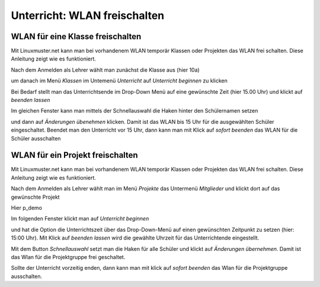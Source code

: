 =============================
Unterricht: WLAN freischalten
=============================

WLAN für eine Klasse freischalten
=================================

Mit Linuxmuster.net kann man bei vorhandenem WLAN temporär Klassen oder Projekten das WLAN frei schalten. Diese Anleitung zeigt wie es funktioniert.

.. image:: media/class/Klasse_Wlan2.png

Nach dem Anmelden als Lehrer wählt man zunächst die Klasse aus (hier 10a)

.. image:: media/class/Klasse_Wlan3.png

um danach im Menü `Klassen` im Untemenü `Unterricht` auf `Unterricht beginnen` zu klicken

.. image:: media/class/Klasse_Wlan4.png

Bei Bedarf stellt man das Unterrichtsende im Drop-Down Menü auf eine gewünschte Zeit (hier 15.00 Uhr) und klickt auf `beenden lassen`

.. image:: media/class/Klasse_Wlan5.png 

Im gleichen Fenster kann man mittels der Schnellauswahl die Haken hinter den Schülernamen setzen

.. image:: media/class/Klasse_Wlan6.png

und dann auf `Änderungen übenehmen` klicken. Damit ist das WLAN bis 15 Uhr für die ausgewählten Schüler eingeschaltet. Beendet man den Unterricht vor 15 Uhr, dann kann man mit Klick auf `sofort beenden` das WLAN für die Schüler ausschalten

.. image:: media/class/Klasse_Wlan7.png 



WLAN für ein Projekt freischalten
==================================

Mit Linuxmuster.net kann man bei vorhandenem WLAN temporär Klassen oder Projekten das WLAN frei schalten. Diese Anleitung zeigt wie es funktioniert.

.. image:: media/project/Wlan_Projekt1.png

Nach dem Anmelden als Lehrer wählt man im Menü `Projekte` das Untermenü `Mitglieder` und klickt dort auf das gewünschte Projekt

.. image:: media/project/Wlan_Projekt2.png

Hier p_demo

.. image:: media/project/Wlan_Projekt3.png

Im folgenden Fenster klickt man auf `Unterricht beginnen` 

.. image:: media/project/Wlan_Projekt4.png

und hat die Option die Unterrichtszeit über das Drop-Down-Menü auf einen gewünschten Zeitpunkt zu setzen (hier: 15:00 Uhr). Mit Klick auf `beenden lassen` wird die gewählte Uhrzeit für das Unterrichtende eingestellt.

.. image:: media/project/Wlan_Projekt7.png

Mit dem Button `Schnellauswahl` setzt man die Haken für alle Schüler und klickt auf `Änderungen übernehmen`. Damit ist das Wlan für die Projektgruppe frei geschaltet.

Sollte der Unterricht vorzeitig enden, dann kann man mit klick auf `sofort beenden` das Wlan für die Projektgruppe ausschalten.

